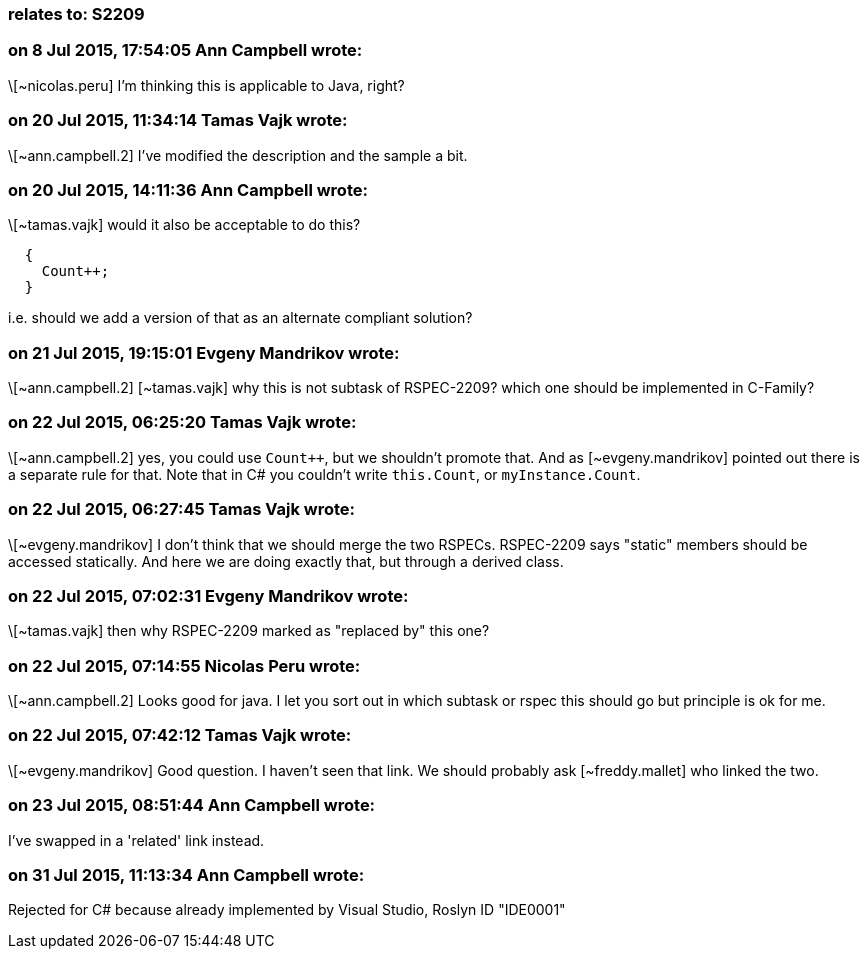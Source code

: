 === relates to: S2209

=== on 8 Jul 2015, 17:54:05 Ann Campbell wrote:
\[~nicolas.peru] I'm thinking this is applicable to Java, right?

=== on 20 Jul 2015, 11:34:14 Tamas Vajk wrote:
\[~ann.campbell.2] I've modified the description and the sample a bit.

=== on 20 Jul 2015, 14:11:36 Ann Campbell wrote:
\[~tamas.vajk] would it also be acceptable to do this?

----
  {
    Count++;
  }
----

i.e. should we add a version of that as an alternate compliant solution?

=== on 21 Jul 2015, 19:15:01 Evgeny Mandrikov wrote:
\[~ann.campbell.2] [~tamas.vajk] why this is not subtask of RSPEC-2209? which one should be implemented in C-Family?

=== on 22 Jul 2015, 06:25:20 Tamas Vajk wrote:
\[~ann.campbell.2] yes, you could use ``Count{plus}{plus}``, but we shouldn't promote that. And as [~evgeny.mandrikov] pointed out there is a separate rule for that. Note that in C# you couldn't write ``++this.Count++``, or ``++myInstance.Count++``. 

=== on 22 Jul 2015, 06:27:45 Tamas Vajk wrote:
\[~evgeny.mandrikov] I don't think that we should merge the two RSPECs. RSPEC-2209 says "static" members should be accessed statically. And here we are doing exactly that, but through a derived class.

=== on 22 Jul 2015, 07:02:31 Evgeny Mandrikov wrote:
\[~tamas.vajk] then why RSPEC-2209 marked as "replaced by" this one?

=== on 22 Jul 2015, 07:14:55 Nicolas Peru wrote:
\[~ann.campbell.2] Looks good for java. I let you sort out in which subtask or rspec this should go but principle is ok for me.

=== on 22 Jul 2015, 07:42:12 Tamas Vajk wrote:
\[~evgeny.mandrikov] Good question. I haven't seen that link. We should probably ask [~freddy.mallet] who linked the two.

=== on 23 Jul 2015, 08:51:44 Ann Campbell wrote:
I've swapped in a 'related' link instead.

=== on 31 Jul 2015, 11:13:34 Ann Campbell wrote:
Rejected for C# because already implemented by Visual Studio, Roslyn ID "IDE0001"

